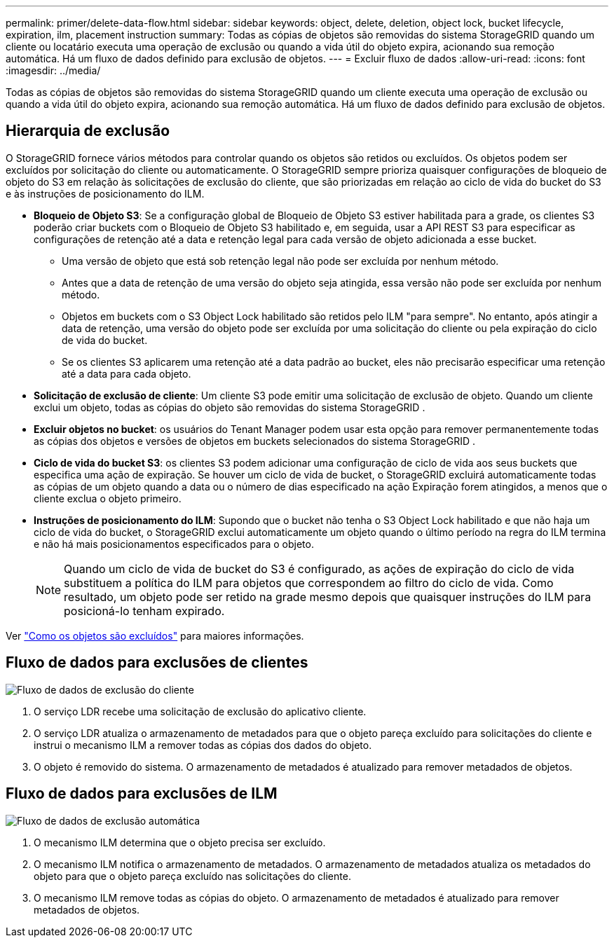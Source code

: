 ---
permalink: primer/delete-data-flow.html 
sidebar: sidebar 
keywords: object, delete, deletion, object lock, bucket lifecycle, expiration, ilm, placement instruction 
summary: Todas as cópias de objetos são removidas do sistema StorageGRID quando um cliente ou locatário executa uma operação de exclusão ou quando a vida útil do objeto expira, acionando sua remoção automática.  Há um fluxo de dados definido para exclusão de objetos. 
---
= Excluir fluxo de dados
:allow-uri-read: 
:icons: font
:imagesdir: ../media/


[role="lead"]
Todas as cópias de objetos são removidas do sistema StorageGRID quando um cliente executa uma operação de exclusão ou quando a vida útil do objeto expira, acionando sua remoção automática.  Há um fluxo de dados definido para exclusão de objetos.



== Hierarquia de exclusão

O StorageGRID fornece vários métodos para controlar quando os objetos são retidos ou excluídos.  Os objetos podem ser excluídos por solicitação do cliente ou automaticamente.  O StorageGRID sempre prioriza quaisquer configurações de bloqueio de objeto do S3 em relação às solicitações de exclusão do cliente, que são priorizadas em relação ao ciclo de vida do bucket do S3 e às instruções de posicionamento do ILM.

* *Bloqueio de Objeto S3*: Se a configuração global de Bloqueio de Objeto S3 estiver habilitada para a grade, os clientes S3 poderão criar buckets com o Bloqueio de Objeto S3 habilitado e, em seguida, usar a API REST S3 para especificar as configurações de retenção até a data e retenção legal para cada versão de objeto adicionada a esse bucket.
+
** Uma versão de objeto que está sob retenção legal não pode ser excluída por nenhum método.
** Antes que a data de retenção de uma versão do objeto seja atingida, essa versão não pode ser excluída por nenhum método.
** Objetos em buckets com o S3 Object Lock habilitado são retidos pelo ILM "para sempre".  No entanto, após atingir a data de retenção, uma versão do objeto pode ser excluída por uma solicitação do cliente ou pela expiração do ciclo de vida do bucket.
** Se os clientes S3 aplicarem uma retenção até a data padrão ao bucket, eles não precisarão especificar uma retenção até a data para cada objeto.


* *Solicitação de exclusão de cliente*: Um cliente S3 pode emitir uma solicitação de exclusão de objeto.  Quando um cliente exclui um objeto, todas as cópias do objeto são removidas do sistema StorageGRID .
* *Excluir objetos no bucket*: os usuários do Tenant Manager podem usar esta opção para remover permanentemente todas as cópias dos objetos e versões de objetos em buckets selecionados do sistema StorageGRID .
* *Ciclo de vida do bucket S3*: os clientes S3 podem adicionar uma configuração de ciclo de vida aos seus buckets que especifica uma ação de expiração.  Se houver um ciclo de vida de bucket, o StorageGRID excluirá automaticamente todas as cópias de um objeto quando a data ou o número de dias especificado na ação Expiração forem atingidos, a menos que o cliente exclua o objeto primeiro.
* *Instruções de posicionamento do ILM*: Supondo que o bucket não tenha o S3 Object Lock habilitado e que não haja um ciclo de vida do bucket, o StorageGRID exclui automaticamente um objeto quando o último período na regra do ILM termina e não há mais posicionamentos especificados para o objeto.
+

NOTE: Quando um ciclo de vida de bucket do S3 é configurado, as ações de expiração do ciclo de vida substituem a política do ILM para objetos que correspondem ao filtro do ciclo de vida.  Como resultado, um objeto pode ser retido na grade mesmo depois que quaisquer instruções do ILM para posicioná-lo tenham expirado.



Ver link:../ilm/how-objects-are-deleted.html["Como os objetos são excluídos"] para maiores informações.



== Fluxo de dados para exclusões de clientes

image::../media/delete_data_flow.png[Fluxo de dados de exclusão do cliente]

. O serviço LDR recebe uma solicitação de exclusão do aplicativo cliente.
. O serviço LDR atualiza o armazenamento de metadados para que o objeto pareça excluído para solicitações do cliente e instrui o mecanismo ILM a remover todas as cópias dos dados do objeto.
. O objeto é removido do sistema.  O armazenamento de metadados é atualizado para remover metadados de objetos.




== Fluxo de dados para exclusões de ILM

image::../media/automatic_deletion_data_flow.png[Fluxo de dados de exclusão automática]

. O mecanismo ILM determina que o objeto precisa ser excluído.
. O mecanismo ILM notifica o armazenamento de metadados.  O armazenamento de metadados atualiza os metadados do objeto para que o objeto pareça excluído nas solicitações do cliente.
. O mecanismo ILM remove todas as cópias do objeto.  O armazenamento de metadados é atualizado para remover metadados de objetos.

